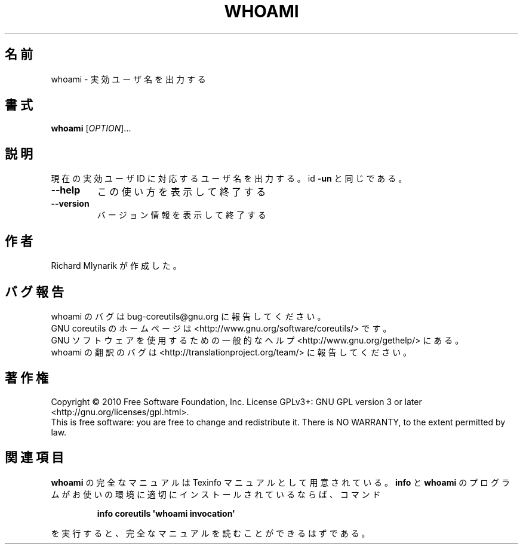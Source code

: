 .\" DO NOT MODIFY THIS FILE!  It was generated by help2man 1.35.
.\"*******************************************************************
.\"
.\" This file was generated with po4a. Translate the source file.
.\"
.\"*******************************************************************
.TH WHOAMI 1 "April 2010" "GNU coreutils 8.5" ユーザーコマンド
.SH 名前
whoami \- 実効ユーザ名を出力する
.SH 書式
\fBwhoami\fP [\fIOPTION\fP]...
.SH 説明
.\" Add any additional description here
.PP
現在の実効ユーザ ID に対応するユーザ名を出力する。
id \fB\-un\fP と同じである。
.TP 
\fB\-\-help\fP
この使い方を表示して終了する
.TP 
\fB\-\-version\fP
バージョン情報を表示して終了する
.SH 作者
Richard Mlynarik が作成した。
.SH バグ報告
whoami のバグは bug\-coreutils@gnu.org に報告してください。
.br
GNU coreutils のホームページは <http://www.gnu.org/software/coreutils/> です。
.br
GNU ソフトウェアを使用するための一般的なヘルプ <http://www.gnu.org/gethelp/> にある。
.br
whoami の翻訳のバグは <http://translationproject.org/team/> に報告してください。
.SH 著作権
Copyright \(co 2010 Free Software Foundation, Inc.  License GPLv3+: GNU GPL
version 3 or later <http://gnu.org/licenses/gpl.html>.
.br
This is free software: you are free to change and redistribute it.  There is
NO WARRANTY, to the extent permitted by law.
.SH 関連項目
\fBwhoami\fP の完全なマニュアルは Texinfo マニュアルとして用意されている。
\fBinfo\fP と \fBwhoami\fP のプログラムがお使いの環境に適切にインストールされているならば、
コマンド
.IP
\fBinfo coreutils \(aqwhoami invocation\(aq\fP
.PP
を実行すると、完全なマニュアルを読むことができるはずである。
